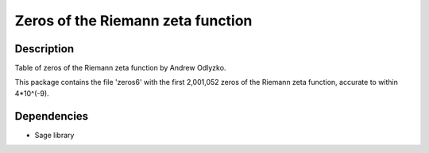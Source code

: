 .. _zeros_of_the_riemann_zeta_function:

Zeros of the Riemann zeta function
==================================

Description
-----------

Table of zeros of the Riemann zeta function by Andrew Odlyzko.

This package contains the file 'zeros6' with the first 2,001,052 zeros
of the Riemann zeta function, accurate to within 4*10^(-9).

Dependencies
------------

-  Sage library
